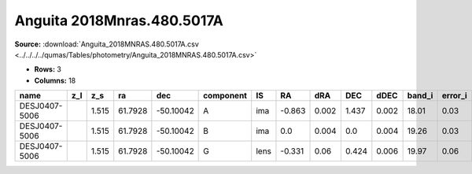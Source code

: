Anguita 2018Mnras.480.5017A
===========================

**Source:** :download:`Anguita_2018MNRAS.480.5017A.csv <../../../../qumas/Tables/photometry/Anguita_2018MNRAS.480.5017A.csv>`

- **Rows:** 3
- **Columns:** 18

+---------------+-----+-------+---------+-----------+-----------+------+--------+-------+-------+-------+--------+---------+--------------------+-----------+------------+---------------------+-------+
| name          | z_l | z_s   | ra      | dec       | component | IS   | RA     | dRA   | DEC   | dDEC  | band_i | error_i | photometric_system | Telescope | instrument | Bibcode             | notes |
+===============+=====+=======+=========+===========+===========+======+========+=======+=======+=======+========+=========+====================+===========+============+=====================+=======+
| DESJ0407-5006 |     | 1.515 | 61.7928 | -50.10042 | A         | ima  | -0.863 | 0.002 | 1.437 | 0.002 | 18.01  | 0.03    |                    | Magellan  | IMACS      | 2018MNRAS.480.5017A |       |
+---------------+-----+-------+---------+-----------+-----------+------+--------+-------+-------+-------+--------+---------+--------------------+-----------+------------+---------------------+-------+
| DESJ0407-5006 |     | 1.515 | 61.7928 | -50.10042 | B         | ima  | 0.0    | 0.004 | 0.0   | 0.004 | 19.26  | 0.03    |                    | Magellan  | IMACS      | 2018MNRAS.480.5017A |       |
+---------------+-----+-------+---------+-----------+-----------+------+--------+-------+-------+-------+--------+---------+--------------------+-----------+------------+---------------------+-------+
| DESJ0407-5006 |     | 1.515 | 61.7928 | -50.10042 | G         | lens | -0.331 | 0.06  | 0.424 | 0.006 | 19.97  | 0.06    |                    | Magellan  | IMACS      | 2018MNRAS.480.5017A |       |
+---------------+-----+-------+---------+-----------+-----------+------+--------+-------+-------+-------+--------+---------+--------------------+-----------+------------+---------------------+-------+

